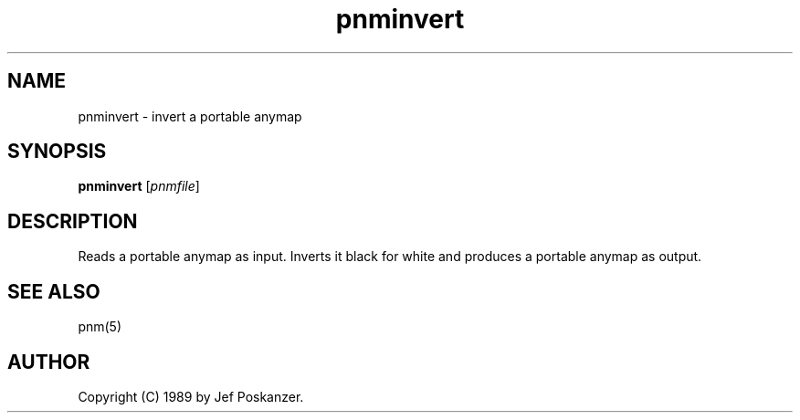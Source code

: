 .TH pnminvert 1 "08 August 1989"
.IX pnminvert
.SH NAME
pnminvert - invert a portable anymap
.SH SYNOPSIS
.B pnminvert
.RI [ pnmfile ]
.SH DESCRIPTION
Reads a portable anymap as input.
Inverts it black for white and produces a portable anymap as output.
.SH "SEE ALSO"
pnm(5)
.SH AUTHOR
Copyright (C) 1989 by Jef Poskanzer.
.\" Permission to use, copy, modify, and distribute this software and its
.\" documentation for any purpose and without fee is hereby granted, provided
.\" that the above copyright notice appear in all copies and that both that
.\" copyright notice and this permission notice appear in supporting
.\" documentation.  This software is provided "as is" without express or
.\" implied warranty.
